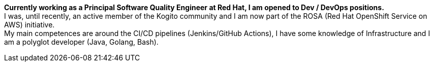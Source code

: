 **Currently working as a Principal Software Quality Engineer at Red Hat, I am opened to Dev / DevOps positions.** +
I was, until recently, an active member of the Kogito community and I am now part of the ROSA (Red Hat OpenShift Service on AWS) initiative. +
My main competences are around the CI/CD pipelines (Jenkins/GitHub Actions), I have some knowledge of Infrastructure and I am a polyglot developer (Java, Golang, Bash).